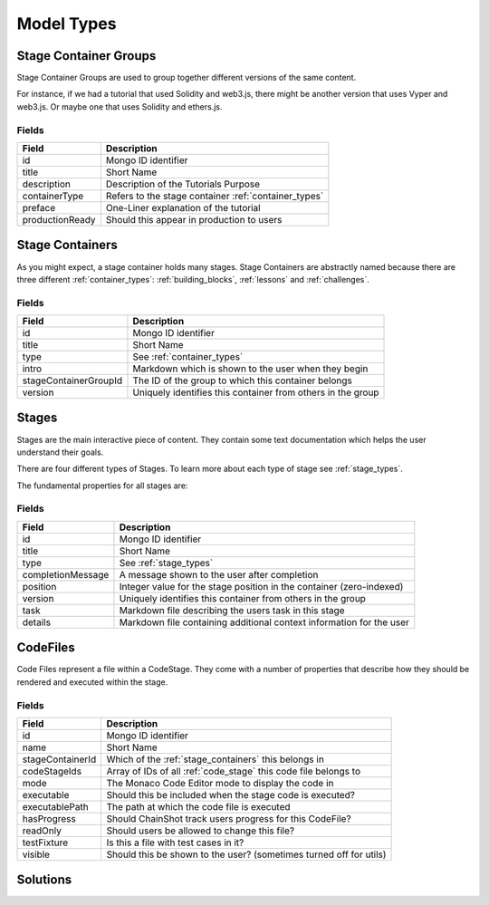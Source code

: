 ###########
Model Types
###########

.. _stage_container_groups:

Stage Container Groups
======================

Stage Container Groups are used to group together different versions of the same
content.

For instance, if we had a tutorial that used Solidity and web3.js, there might
be another version that uses Vyper and web3.js. Or maybe one that uses Solidity
and ethers.js.

Fields
------

====================  ====================================================
Field                 Description
====================  ====================================================
id                    Mongo ID identifier
title                 Short Name
description           Description of the Tutorials Purpose
containerType         Refers to the stage container :ref:`container_types`
preface               One-Liner explanation of the tutorial
productionReady       Should this appear in production to users
====================  ====================================================

.. _stage_containers:

Stage Containers
================

As you might expect, a stage container holds many stages.
Stage Containers are abstractly named because there are three different :ref:`container_types`:
:ref:`building_blocks`, :ref:`lessons` and :ref:`challenges`.

Fields
------

======================  ===========================================================
Field                   Description
======================  ===========================================================
id                      Mongo ID identifier
title                   Short Name
type                    See :ref:`container_types`
intro                   Markdown which is shown to the user when they begin
stageContainerGroupId   The ID of the group to which this container belongs
version                 Uniquely identifies this container from others in the group
======================  ===========================================================

.. _stages:

Stages
======

Stages are the main interactive piece of content. They contain some text documentation
which helps the user understand their goals.

There are four different types of Stages. To learn more about each type of stage
see :ref:`stage_types`.

The fundamental properties for all stages are:

Fields
------

======================  ====================================================================
Field                   Description
======================  ====================================================================
id                      Mongo ID identifier
title                   Short Name
type                    See :ref:`stage_types`
completionMessage       A message shown to the user after completion
position                Integer value for the stage position in the container (zero-indexed)
version                 Uniquely identifies this container from others in the group
task                    Markdown file describing the users task in this stage
details                 Markdown file containing additional context information for the user
======================  ====================================================================


CodeFiles
=========

Code Files represent a file within a CodeStage. They come with a number of properties
that describe how they should be rendered and executed within the stage.

Fields
------

======================  ====================================================================
Field                   Description
======================  ====================================================================
id                      Mongo ID identifier
name                    Short Name
stageContainerId        Which of the :ref:`stage_containers` this belongs in
codeStageIds            Array of IDs of all :ref:`code_stage` this code file belongs to
mode                    The Monaco Code Editor mode to display the code in
executable              Should this be included when the stage code is executed?
executablePath          The path at which the code file is executed
hasProgress             Should ChainShot track users progress for this CodeFile?
readOnly                Should users be allowed to change this file?
testFixture             Is this a file with test cases in it?
visible                 Should this be shown to the user? (sometimes turned off for utils)
======================  ====================================================================


Solutions
=========
